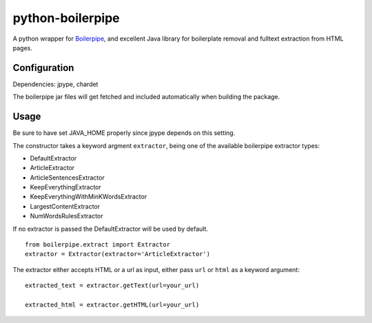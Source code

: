 =================
python-boilerpipe
=================

A python wrapper for Boilerpipe_, and excellent Java library for boilerplate removal and fulltext extraction from HTML pages. 

Configuration
=============

Dependencies:
jpype, chardet

The boilerpipe jar files will get fetched and included automatically when building the package.

Usage
=====

Be sure to have set JAVA_HOME properly since jpype depends on this setting.

The constructor takes a keyword argment ``extractor``, being one of the available boilerpipe extractor types:

- DefaultExtractor
- ArticleExtractor
- ArticleSentencesExtractor
- KeepEverythingExtractor
- KeepEverythingWithMinKWordsExtractor
- LargestContentExtractor
- NumWordsRulesExtractor

If no extractor is passed the DefaultExtractor will be used by default.

::

    from boilerpipe.extract import Extractor
    extractor = Extractor(extractor='ArticleExtractor')

The extractor either accepts HTML or a url as input, either pass ``url`` or ``html`` as a keyword argument::

	extracted_text = extractor.getText(url=your_url)
	
	extracted_html = extractor.getHTML(url=your_url)

.. _Boilerpipe: http://code.google.com/p/boilerpipe/ 